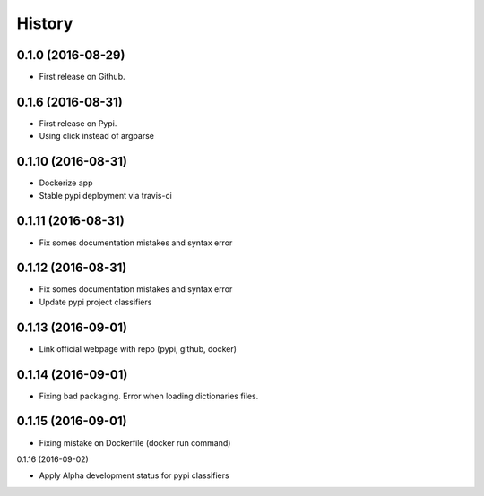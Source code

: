 =======
History
=======

0.1.0 (2016-08-29)
------------------

* First release on Github.

0.1.6 (2016-08-31)
------------------

* First release on Pypi.
* Using click instead of argparse

0.1.10 (2016-08-31)
-------------------

* Dockerize app
* Stable pypi deployment via travis-ci

0.1.11 (2016-08-31)
-------------------

* Fix somes documentation mistakes and syntax error

0.1.12 (2016-08-31)
-------------------

* Fix somes documentation mistakes and syntax error
* Update pypi project classifiers

0.1.13 (2016-09-01)
-------------------

* Link official webpage with repo (pypi, github, docker)

0.1.14 (2016-09-01)
-------------------

* Fixing bad packaging. Error when loading dictionaries files.

0.1.15 (2016-09-01)
-------------------

* Fixing mistake on Dockerfile (docker run command)

0.1.16 (2016-09-02)

* Apply Alpha development status for pypi classifiers
